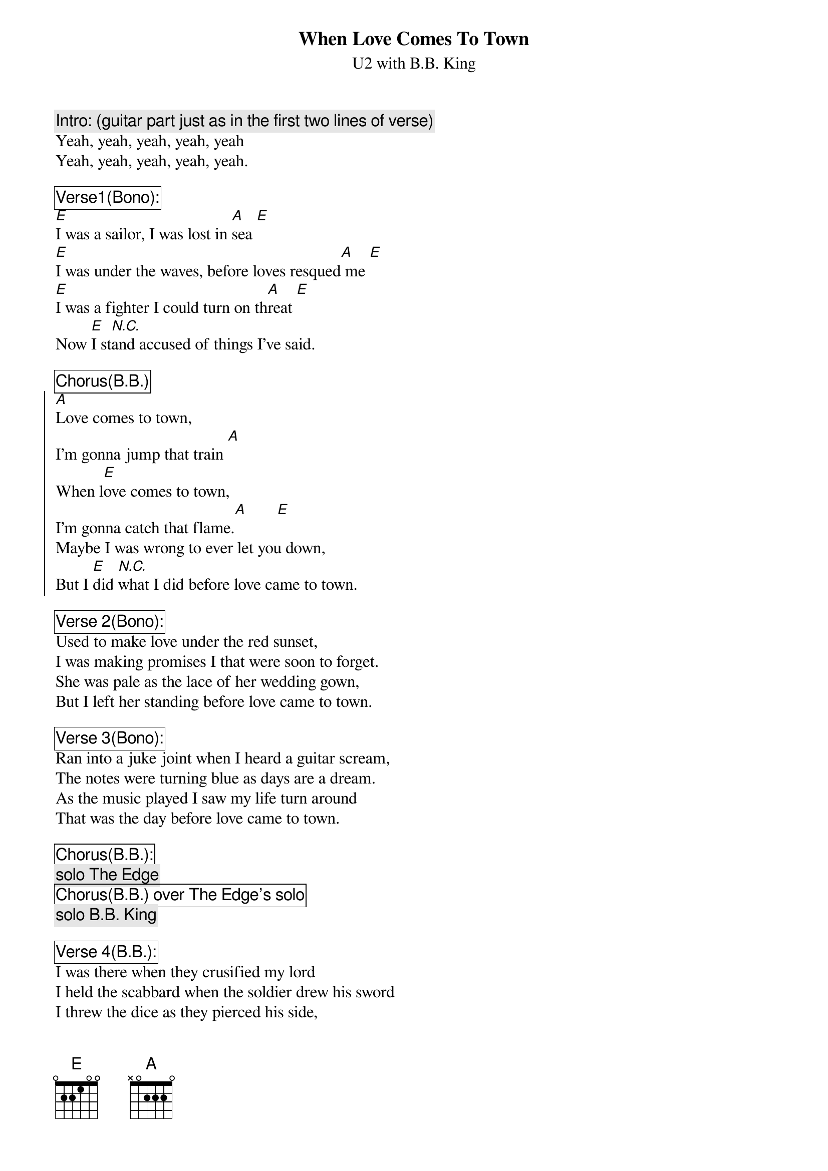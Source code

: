 {t:When Love Comes To Town}
{st:U2 with B.B. King}

{c:Intro: (guitar part just as in the first two lines of verse)}
Yeah, yeah, yeah, yeah, yeah
Yeah, yeah, yeah, yeah, yeah.

{cb:Verse1(Bono):}
[E]I was a sailor, I was lost in [A]sea [E]
[E]I was under the waves, before loves resqued[A] me [E]
[E]I was a fighter I could turn on th[A]reat [E]
Now [E]I st[N.C.]and accused of things I've said.

{cb:Chorus(B.B.)}
{soc}
[A]Love comes to town,
I'm gonna jump that train [A]
When l[E]ove comes to town,
I'm gonna catch that flame.[A]       [E]  
Maybe I was wrong to ever let you down,
But I [E]did [N.C.]what I did before love came to town.
{eoc}

{cb:Verse 2(Bono):}
Used to make love under the red sunset,
I was making promises I that were soon to forget.
She was pale as the lace of her wedding gown,
But I left her standing before love came to town.

{cb:Verse 3(Bono):}
Ran into a juke joint when I heard a guitar scream,
The notes were turning blue as days are a dream.
As the music played I saw my life turn around
That was the day before love came to town.

{cb:Chorus(B.B.):}
{c:solo The Edge}
{cb:Chorus(B.B.) over The Edge's solo} 
{c:solo B.B. King}

{cb:Verse 4(B.B.):}
I was there when they crusified my lord
I held the scabbard when the soldier drew his sword
I threw the dice as they pierced his side,
But I've seen love conquer the great divide.

{cb:Chorus(B.B.):}
{c:The second solo by B.B. King}
"Yeah, Yeah, Yeah.........."
{c:fade}
